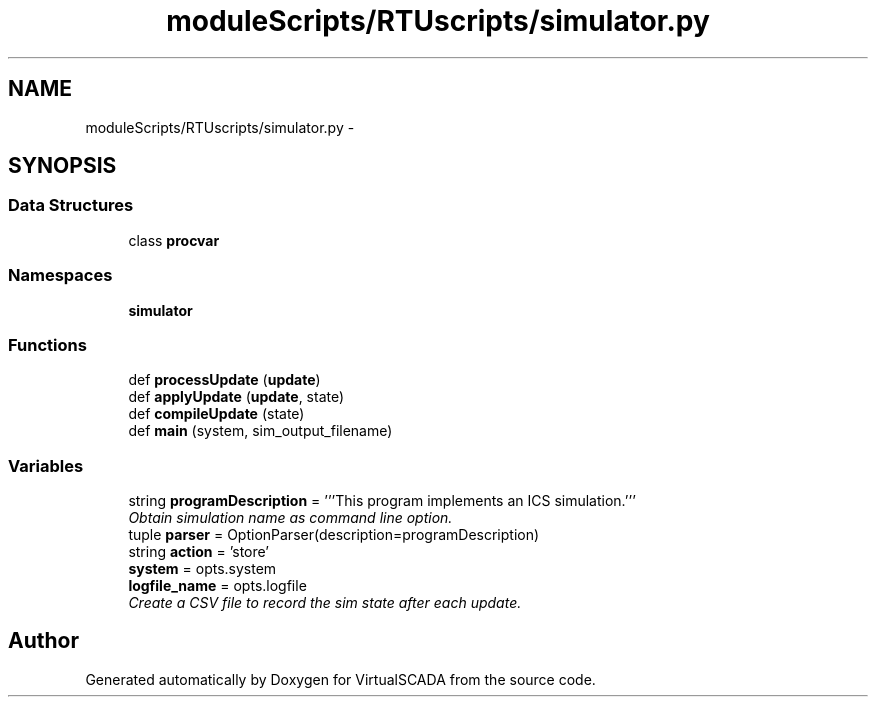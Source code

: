 .TH "moduleScripts/RTUscripts/simulator.py" 3 "Tue Apr 14 2015" "Version 1.0" "VirtualSCADA" \" -*- nroff -*-
.ad l
.nh
.SH NAME
moduleScripts/RTUscripts/simulator.py \- 
.SH SYNOPSIS
.br
.PP
.SS "Data Structures"

.in +1c
.ti -1c
.RI "class \fBprocvar\fP"
.br
.in -1c
.SS "Namespaces"

.in +1c
.ti -1c
.RI " \fBsimulator\fP"
.br
.in -1c
.SS "Functions"

.in +1c
.ti -1c
.RI "def \fBprocessUpdate\fP (\fBupdate\fP)"
.br
.ti -1c
.RI "def \fBapplyUpdate\fP (\fBupdate\fP, state)"
.br
.ti -1c
.RI "def \fBcompileUpdate\fP (state)"
.br
.ti -1c
.RI "def \fBmain\fP (system, sim_output_filename)"
.br
.in -1c
.SS "Variables"

.in +1c
.ti -1c
.RI "string \fBprogramDescription\fP = '''This program implements an ICS simulation\&.'''"
.br
.RI "\fIObtain simulation name as command line option\&. \fP"
.ti -1c
.RI "tuple \fBparser\fP = OptionParser(description=programDescription)"
.br
.ti -1c
.RI "string \fBaction\fP = 'store'"
.br
.ti -1c
.RI "\fBsystem\fP = opts\&.system"
.br
.ti -1c
.RI "\fBlogfile_name\fP = opts\&.logfile"
.br
.RI "\fICreate a CSV file to record the sim state after each update\&. \fP"
.in -1c
.SH "Author"
.PP 
Generated automatically by Doxygen for VirtualSCADA from the source code\&.
